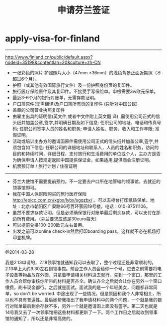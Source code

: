 * apply-visa-for-finland
#+TITLE: 申请芬兰签证

-----
http://www.finland.cn/public/default.aspx?nodeid=35198&contentlan=20&culture=zh-CN

   - 一张彩色的照片 护照照片大小（47mm ×36mm）的浅色背景正面近期照（不超过6个月）。
   - 护照（或其他有效国际旅行文件）及一份护照身份页的复印件。
   - 旅行医疗保险原件及其复印件。不接受手写保险单。申根需要3w欧元保单。
   - 最近3-6个月的银行对账单，无需存款证明。
   - 户口簿原件(无需翻译)及户口簿所有页的复印件 (只针对中国公民)
   - 盖章的公司营业执照复印件
   - 由雇主出具的证明信(英文件,或者中文件附上英文翻 译) ,需使用公司正式的信头纸并加盖公章,签字,并明确日期及如下信息: 任职公司的地址、电话和传真号码; 任职公司签字人员的姓名和职务; 申请人姓名、职务、收入和工作年限; 准假证明。
   - 活动或培训主办方的邀请函原件需使用公司正式的信头纸并加盖公章,签字,并须包含如下信息: 任职公司的详细地址和联系人，人员的姓名和职务，访问的目的和持续时间，详细日程，支付旅行和生活费用的单位或个人，主办方是否为确保申请人按规定返回中国提供保证金，如果适用,提供商会注册证明。
   - 机票预订单 / 旅行计划 / 住宿证明

-----

   - 芬兰大使馆不需要提前预约。不一定要去户口所在地管辖的领事馆，去就近的领事馆即可。
   - 我在中国人保财险购买的旅行医疗保险 http://epicc.com.cn/xgbx/lybx/sgqzbx/ 。可以去柜台打印纸质保单。地址：北京市朝阳区广渠路66号百环家园19号楼，电话：010-87511106。
   - 虽然不要求存款证明，但是必须确保银行对账单最后剩余存款，可以支付在那边所有费用。（芬兰要求应该是30euro每天）
   - 可以提前兑换100-200欧元左右备用。
   - 出发之前可以online check-in然后打印boarding pass，这样就不必在机场打印登机牌。

-----

@2014-03-28

我是2.13申请的，2.18领事馆就通知我可以去取了，整个过程还是非常顺利的。2.13早上大约9.30左右到领事馆。前台工作人员会给你一个号，进去之前需要将电子设备等物品放在外面，只拿着申请相关材料进去就行。先到一个窗口，那里的工作人员会帮你审核你所带的材料是否齐全。确认齐全之后就会让你在另外一个窗口缴费，刷卡现金都行。之后就是面试。面试我的是一个年轻美女，问题都非常简单，so don't be worried. 中途出现了一些情况，但是原因和我个人非常相关，所以也不具有普遍性。最后她帮我指出了我申请材料中的两个问题，一个就是我的银行对账单最后剩余存款不多，另外一个就是邀请函上面没有签字。第二天也就是14号我又去了一次领事馆把这些材料都更新了一下。两个工作日之后就收到领事馆的通知了，所以还是非常高效的。

